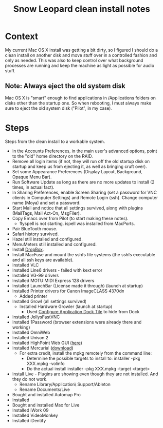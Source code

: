 #+TITLE: Snow Leopard clean install notes
#+DESCRIPTION:
#+FILETAGS: @snowleopard:@mac

* Context
  My current Mac OS X install was getting a bit dirty, so I figured I
  should do a clean install on another disk and move stuff over in a
  controlled fashion and only as needed. This was also to keep 
  control over what background processes are running and keep the
  machine as light as possible for audio stuff.
** Note: Always eject the old system disk
   Mac OS X is "smart" enough to find applications in /Applications
   folders on disks other than the startup one. So when rebooting, I
   must always make sure to eject the old system disk ("Pilot", in my
   case).
* Steps
  Steps from the clean install to a workable system.
  - In the Accounts Preferences, in the main user's advanced options,
    point to the "old" home directory on the RAID.
  - Remove all login items (if not, they will run off the old startup
    disk on startup and keep us from ejecting it, as well as bringing
    cruft over).
  - Set some Appearance Preferences (Display Layout, Background,
    Opaque Menu Bar).
  - Run Software Update as long as there are no more updates to
    install (2 times, in actual fact).
  - In Sharing Preferences, enable Screen Sharing (set a password for
    VNC clients in Computer Settings) and Remote Login (ssh). Change
    computer name (Moya) and set a password.
  - Start Mail and notice that all settings survived, along with
    plugins (MailTags, Mail Act-On, MsgFiler).
  - Copy Emacs over from Pilot (to start making these notes).
    - flyspell is not starting. ispell was installed from MacPorts.
  - Pair BlueTooth mouse.
  - Safari history survived.
  - Hazel still installed and configured.
  - MenuMeters still installed and configured.
  - Install [[https://www.dropbox.com/][DropBox]].
  - Install MacFuse and mount the sshfs file systems (the sshfs
    executable and all ssh keys are available).
  - Installed VLC
  - Installed Line6 drivers - failed with kext error
  - Installed VG-99 drivers
  - Installed MOTU MIDI Express 128 drivers
  - Installed LaunchBar (License made it through) (launch at startup)
  - Installed Printer drivers for Canon ImageCLASS 4370dn
    - Added printer
  - Installed Growl (all settings survived)
    - Installed Hardware Growler (launch at startup)
      - Used [[http://boredzo.org/cadt/][Configure Application Dock Tile]] to hide from Dock
  - Installed JollysFastVNC
  - Installed 1Password (browser extensions were already there and working)
  - Installed OmniWeb
  - Installed Unison 2
  - Installed HighPoint Web GUI ([[http://www.hptmac.com/US/product.php%3F_index%3D5&viewtype%3Ddownload][here]])
  - Installed Mercurial ([[http://mercurial.selenic.com/downloads/][download]])
    - For extra credit, install the mpkg remotely from the command line:
      - Determine the possible targets to install to:
        installer -pkg XXX.mpkg -volinfo
      - Do the actual install
        installer -pkg XXX.mpkg -target <target>
  - Install Live - Plugins are showing even though they are not
    installed. And they do not work.
    - Rename Library/Application\ Support/Ableton
    - Rename Documents/Live

  - Bought and installed Automap Pro
  - Installed
  - Bought and installed Max for Live
  - Installed iWork 09
  - Installed VideoMonkey
  - Installed iDentify
